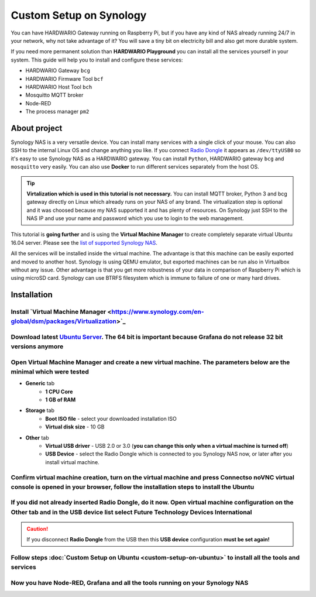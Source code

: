 ########################
Custom Setup on Synology
########################

You can have HARDWARIO Gateway running on Raspberry Pi, but if you have any kind of NAS already running 24/7 in your network,
why not take advantage of it? You will save a tiny bit on electricity bill and also get more durable system.

.. image:: ../_static/tutorials/custom-setup-on-synology/synology.jpg
   :align: center
   :scale: 80%

If you need more permanent solution than **HARDWARIO Playground** you can install all the services yourself in your system.
This guide will help you to install and configure these services:

- HARDWARIO Gateway ``bcg``
- HARDWARIO Firmware Tool ``bcf``
- HARDWARIO Host Tool ``bch``
- Mosquitto MQTT broker
- Node-RED
- The process manager ``pm2``

*************
About project
*************

Synology NAS is a very versatile device. You can install many services with a single click of your mouse.
You can also SSH to the internal Linux OS and change anything you like.
If you connect `Radio Dongle <https://shop.hardwario.com/radio-dongle/>`_ it appears as ``/dev/ttyUSB0`` so it's easy to use Synology NAS as a HARDWARIO gateway.
You can install ``Python``, HARDWARIO gateway ``bcg`` and ``mosquitto`` very easily. You can also use **Docker** to run different services separately from the host OS.

.. tip::

    **Virtalization which is used in this tutorial is not necessary.**
    You can install MQTT broker, Python 3 and bcg gateway directly on Linux which already runs on your NAS of any brand.
    The virtualization step is optional and it was choosed because my NAS supported it and has plenty of resources.
    On Synology just SSH to the NAS IP and use your name and password which you use to login to the web management.

This tutorial is **going further** and is using the **Virtual Machine Manager** to create completely separate virtual Ubuntu 16.04 server.
Please see the `list of supported Synology NAS <https://www.synology.com/en-global/dsm/packages/Virtualization>`_.

All the services will be installed inside the virtual machine.
The advantage is that this machine can be easily exported and moved to another host.
Synology is using QEMU emulator, but exported machines can be run also in Virtualbox without any issue.
Other advantage is that you get more robustness of your data in comparison of Raspberry Pi which is using microSD card.
Synology can use BTRFS filesystem which is immune to failure of one or many hard drives.

************
Installation
************

Install `Virtual Machine Manager <https://www.synology.com/en-global/dsm/packages/Virtualization>`_​
******************************************************************************************************

.. image:: ../_static/tutorials/custom-setup-on-synology/vmm-install.png
   :align: center
   :scale: 80%

Download latest `Ubuntu Server <https://ubuntu.com/download/server>`_. The 64 bit is important because Grafana do not release 32 bit versions anymore
*******************************************************************************************************************************************************

Open Virtual Machine Manager and create a new virtual machine. The parameters below are the minimal which were tested
**********************************************************************************************************************

- **Generic** tab
    - **1 CPU Core**
    - **1 GB of RAM**
- **Storage** tab
    - **Boot ISO file** - select your downloaded installation ISO
    - **Virtual disk size** - 10 GB
- **Other** tab
    - **Virtual USB driver** - USB 2.0 or 3.0 (**you can change this only when a virtual machine is turned off**)
    - **USB Device** - select the Radio Dongle which is connected to you Synology NAS now, or later after you install virtual machine.

Confirm virtual machine creation, turn on the virtual machine and press Connectso noVNC virtual console is opened in your browser, follow the installation steps to install the Ubuntu
***************************************************************************************************************************************************************************************

If you did not already inserted Radio Dongle, do it now. Open virtual machine configuration on the Other tab and in the USB device list select Future Technology Devices International
***************************************************************************************************************************************************************************************

.. caution::

    If you disconnect **Radio Dongle** from the USB then this **USB device** configuration **must be set again!**

.. image:: ../_static/tutorials/custom-setup-on-synology/vmm-usb.png
   :align: center
   :scale: 80%

Follow steps :doc:`Custom Setup on Ubuntu <custom-setup-on-ubuntu>` to install all the tools and services
**********************************************************************************************************

Now you have Node-RED, Grafana and all the tools running on your Synology NAS
******************************************************************************

.. image:: ../_static/tutorials/custom-setup-on-synology/grafana.png
   :align: center
   :scale: 80%

.. image:: ../_static/tutorials/custom-setup-on-synology/node-red.png
   :align: center
   :scale: 80%

